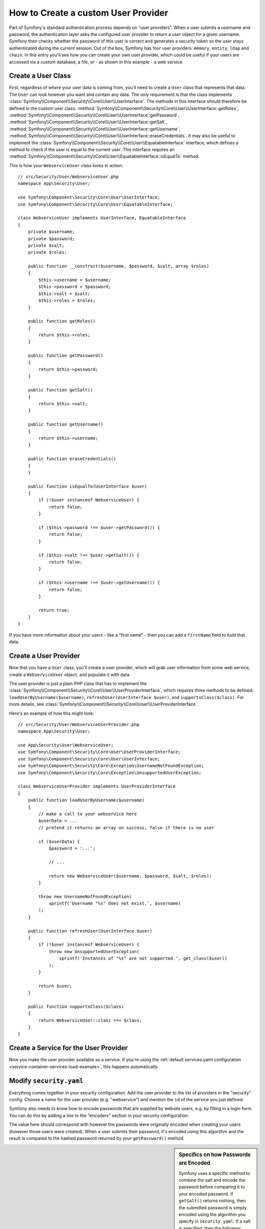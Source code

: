 .. index::
   single: Security; User Provider

How to Create a custom User Provider
====================================

Part of Symfony's standard authentication process depends on "user providers".
When a user submits a username and password, the authentication layer asks
the configured user provider to return a user object for a given username.
Symfony then checks whether the password of this user is correct and generates
a security token so the user stays authenticated during the current session.
Out of the box, Symfony has four user providers: ``memory``, ``entity``,
``ldap`` and ``chain``. In this entry you'll see how you can create your
own user provider, which could be useful if your users are accessed via a
custom database, a file, or - as shown in this example - a web service.

Create a User Class
-------------------

First, regardless of *where* your user data is coming from, you'll need to
create a ``User`` class that represents that data. The ``User`` can look
however you want and contain any data. The only requirement is that the
class implements :class:`Symfony\\Component\\Security\\Core\\User\\UserInterface`.
The methods in this interface should therefore be defined in the custom user
class: :method:`Symfony\\Component\\Security\\Core\\User\\UserInterface::getRoles`,
:method:`Symfony\\Component\\Security\\Core\\User\\UserInterface::getPassword`,
:method:`Symfony\\Component\\Security\\Core\\User\\UserInterface::getSalt`,
:method:`Symfony\\Component\\Security\\Core\\User\\UserInterface::getUsername`,
:method:`Symfony\\Component\\Security\\Core\\User\\UserInterface::eraseCredentials`.
It may also be useful to implement the
:class:`Symfony\\Component\\Security\\Core\\User\\EquatableInterface` interface,
which defines a method to check if the user is equal to the current user. This
interface requires an :method:`Symfony\\Component\\Security\\Core\\User\\EquatableInterface::isEqualTo`
method.

This is how your ``WebserviceUser`` class looks in action::

    // src/Security/User/WebserviceUser.php
    namespace App\Security\User;

    use Symfony\Component\Security\Core\User\UserInterface;
    use Symfony\Component\Security\Core\User\EquatableInterface;

    class WebserviceUser implements UserInterface, EquatableInterface
    {
        private $username;
        private $password;
        private $salt;
        private $roles;

        public function __construct($username, $password, $salt, array $roles)
        {
            $this->username = $username;
            $this->password = $password;
            $this->salt = $salt;
            $this->roles = $roles;
        }

        public function getRoles()
        {
            return $this->roles;
        }

        public function getPassword()
        {
            return $this->password;
        }

        public function getSalt()
        {
            return $this->salt;
        }

        public function getUsername()
        {
            return $this->username;
        }

        public function eraseCredentials()
        {
        }

        public function isEqualTo(UserInterface $user)
        {
            if (!$user instanceof WebserviceUser) {
                return false;
            }

            if ($this->password !== $user->getPassword()) {
                return false;
            }

            if ($this->salt !== $user->getSalt()) {
                return false;
            }

            if ($this->username !== $user->getUsername()) {
                return false;
            }

            return true;
        }
    }

If you have more information about your users - like a "first name" - then
you can add a ``firstName`` field to hold that data.

Create a User Provider
----------------------

Now that you have a ``User`` class, you'll create a user provider, which will
grab user information from some web service, create a ``WebserviceUser`` object,
and populate it with data.

The user provider is just a plain PHP class that has to implement the
:class:`Symfony\\Component\\Security\\Core\\User\\UserProviderInterface`,
which requires three methods to be defined: ``loadUserByUsername($username)``,
``refreshUser(UserInterface $user)``, and ``supportsClass($class)``. For
more details, see :class:`Symfony\\Component\\Security\\Core\\User\\UserProviderInterface`.

Here's an example of how this might look::

    // src/Security/User/WebserviceUserProvider.php
    namespace App\Security\User;

    use App\Security\User\WebserviceUser;
    use Symfony\Component\Security\Core\User\UserProviderInterface;
    use Symfony\Component\Security\Core\User\UserInterface;
    use Symfony\Component\Security\Core\Exception\UsernameNotFoundException;
    use Symfony\Component\Security\Core\Exception\UnsupportedUserException;

    class WebserviceUserProvider implements UserProviderInterface
    {
        public function loadUserByUsername($username)
        {
            // make a call to your webservice here
            $userData = ...
            // pretend it returns an array on success, false if there is no user

            if ($userData) {
                $password = '...';

                // ...

                return new WebserviceUser($username, $password, $salt, $roles);
            }

            throw new UsernameNotFoundException(
                sprintf('Username "%s" does not exist.', $username)
            );
        }

        public function refreshUser(UserInterface $user)
        {
            if (!$user instanceof WebserviceUser) {
                throw new UnsupportedUserException(
                    sprintf('Instances of "%s" are not supported.', get_class($user))
                );
            }

            return $user;
        }

        public function supportsClass($class)
        {
            return WebserviceUser::class === $class;
        }
    }

Create a Service for the User Provider
--------------------------------------

Now you make the user provider available as a service. If you're using the
:ref:`default services.yaml configuration <service-container-services-load-example>`,
this happens automatically.

Modify ``security.yaml``
------------------------

Everything comes together in your security configuration. Add the user provider
to the list of providers in the "security" config. Choose a name for the user provider
(e.g. "webservice") and mention the ``id`` of the service you just defined.

.. configuration-block::

    .. code-block:: yaml

        # config/packages/security.yaml
        security:
            # ...

            providers:
                webservice:
                    id: App\Security\User\WebserviceUserProvider

    .. code-block:: xml

        <!-- config/packages/security.xml -->
        <?xml version="1.0" encoding="UTF-8"?>
        <srv:container xmlns="http://symfony.com/schema/dic/security"
            xmlns:xsi="http://www.w3.org/2001/XMLSchema-instance"
            xmlns:srv="http://symfony.com/schema/dic/services"
            xsi:schemaLocation="http://symfony.com/schema/dic/services
                http://symfony.com/schema/dic/services/services-1.0.xsd">

            <config>
                <!-- ... -->

                <provider name="webservice" id="App\Security\User\WebserviceUserProvider" />
            </config>
        </srv:container>

    .. code-block:: php

        // config/packages/security.php
        use App\Security\User\WebserviceUserProvider;

        $container->loadFromExtension('security', array(
            // ...

            'providers' => array(
                'webservice' => array(
                    'id' => WebserviceUserProvider::class,
                ),
            ),
        ));

Symfony also needs to know how to encode passwords that are supplied by website
users, e.g. by filling in a login form. You can do this by adding a line to the
"encoders" section in your security configuration:

.. configuration-block::

    .. code-block:: yaml

        # config/packages/security.yaml
        security:
            # ...

            encoders:
                App\Security\User\WebserviceUser: bcrypt

    .. code-block:: xml

        <!-- config/packages/security.xml -->
        <?xml version="1.0" encoding="UTF-8"?>
        <srv:container xmlns="http://symfony.com/schema/dic/security"
            xmlns:xsi="http://www.w3.org/2001/XMLSchema-instance"
            xmlns:srv="http://symfony.com/schema/dic/services"
            xsi:schemaLocation="http://symfony.com/schema/dic/services
                http://symfony.com/schema/dic/services/services-1.0.xsd">

            <config>
                <!-- ... -->

                <encoder class="App\Security\User\WebserviceUser"
                    algorithm="bcrypt" />
            </config>
        </srv:container>

    .. code-block:: php

        // config/packages/security.php
        use App\Security\User\WebserviceUser;

        $container->loadFromExtension('security', array(
            // ...

            'encoders' => array(
                WebserviceUser::class => 'bcrypt',
            ),
            // ...
        ));

The value here should correspond with however the passwords were originally
encoded when creating your users (however those users were created). When
a user submits their password, it's encoded using this algorithm and the result
is compared to the hashed password returned by your ``getPassword()`` method.

.. sidebar:: Specifics on how Passwords are Encoded

    Symfony uses a specific method to combine the salt and encode the password
    before comparing it to your encoded password. If ``getSalt()`` returns
    nothing, then the submitted password is simply encoded using the algorithm
    you specify in ``security.yaml``. If a salt *is* specified, then the following
    value is created and *then* hashed via the algorithm::

        $password.'{'.$salt.'}'

    If your external users have their passwords salted via a different method,
    then you'll need to do a bit more work so that Symfony properly encodes
    the password. That is beyond the scope of this entry, but would include
    sub-classing ``MessageDigestPasswordEncoder`` and overriding the
    ``mergePasswordAndSalt()`` method.

    Additionally, you can configure the details of the algorithm used to hash
    passwords. In this example, the application sets explicitly the cost of
    the bcrypt hashing:

    .. configuration-block::

        .. code-block:: yaml

            # config/packages/security.yaml
            security:
                # ...

                encoders:
                    App\Security\User\WebserviceUser:
                        algorithm: bcrypt
                        cost: 12

        .. code-block:: xml

            <!-- config/packages/security.xml -->
            <?xml version="1.0" encoding="UTF-8"?>
            <srv:container xmlns="http://symfony.com/schema/dic/security"
                xmlns:xsi="http://www.w3.org/2001/XMLSchema-instance"
                xmlns:srv="http://symfony.com/schema/dic/services"
                xsi:schemaLocation="http://symfony.com/schema/dic/services
                    http://symfony.com/schema/dic/services/services-1.0.xsd">

                <config>
                    <!-- ... -->

                    <encoder class="App\Security\User\WebserviceUser"
                        algorithm="bcrypt"
                        cost="12" />
                </config>
            </srv:container>

        .. code-block:: php

            // config/packages/security.php
            use App\Security\User\WebserviceUser;

            $container->loadFromExtension('security', array(
                // ...

                'encoders' => array(
                    WebserviceUser::class => array(
                        'algorithm' => 'bcrypt',
                        'cost' => 12,
                    ),
                ),
            ));

.. _MessageDigestPasswordEncoder: https://github.com/symfony/symfony/blob/master/src/Symfony/Component/Security/Core/Encoder/MessageDigestPasswordEncoder.php
